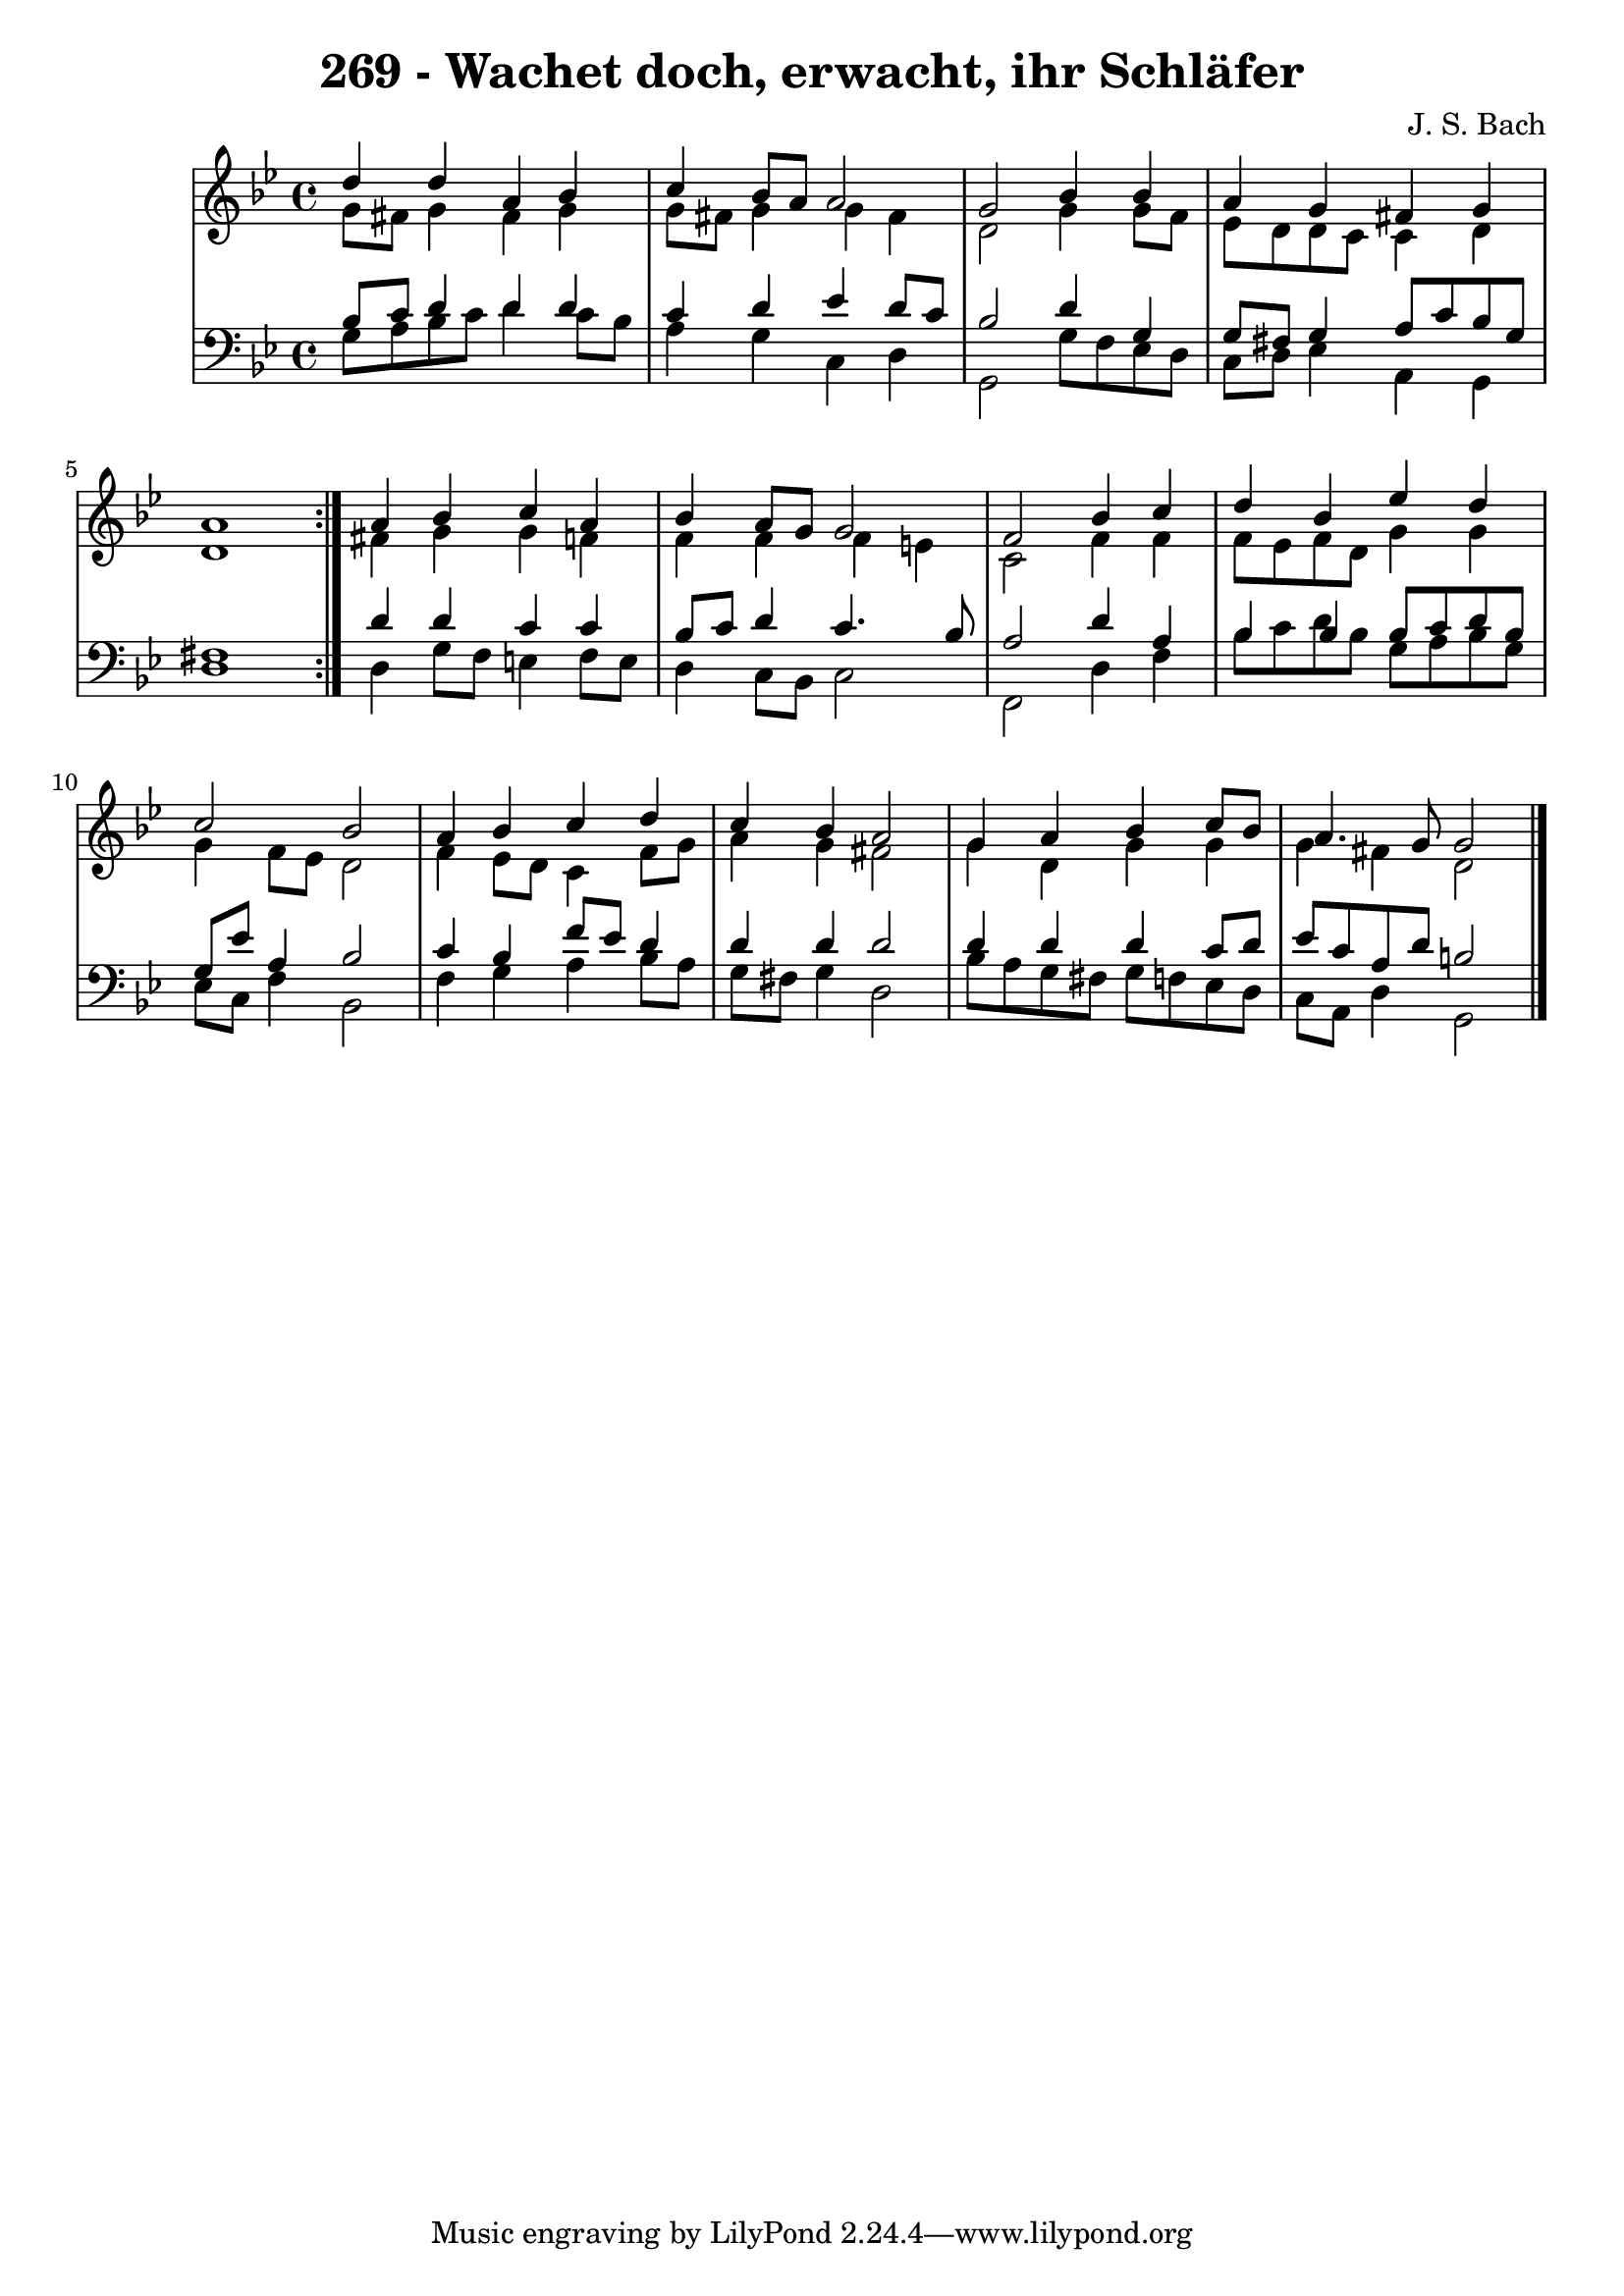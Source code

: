 \version "2.10.33"

\header {
  title = "269 - Wachet doch, erwacht, ihr Schläfer"
  composer = "J. S. Bach"
}


global = {
  \time 4/4
  \key g \minor
}


soprano = \relative c'' {
  \repeat volta 2 {
    d4 d4 a4 bes4 
    c4 bes8 a8 a2 
    g2 bes4 bes4 
    a4 g4 fis4 g4 
    a1 }  %5
  a4 bes4 c4 a4 
  bes4 a8 g8 g2 
  f2 bes4 c4 
  d4 bes4 ees4 d4 
  c2 bes2   %10
  a4 bes4 c4 d4 
  c4 bes4 a2 
  g4 a4 bes4 c8 bes8 
  a4. g8 g2 
  
}

alto = \relative c'' {
  \repeat volta 2 {
    g8 fis8 g4 fis4 g4 
    g8 fis8 g4 g4 fis4 
    d2 g4 g8 f8 
    ees8 d8 d8 c8 c4 d4 
    d1 }  %5
  fis4 g4 g4 f4 
  f4 f4 f4 e4 
  c2 f4 f4 
  f8 ees8 f8 d8 g4 g4 
  g4 f8 ees8 d2   %10
  f4 ees8 d8 c4 f8 g8 
  a4 g4 fis2 
  g4 d4 g4 g4 
  g4 fis4 d2 
  
}

tenor = \relative c' {
  \repeat volta 2 {
    bes8 c8 d4 d4 d4 
    c4 d4 ees4 d8 c8 
    bes2 d4 g,4 
    g8 fis8 g4 a8 c8 bes8 g8 
    fis1 }  %5
  d'4 d4 c4 c4 
  bes8 c8 d4 c4. bes8 
  a2 d4 a4 
  bes4 bes4 bes8 c8 d8 bes8 
  g8 ees'8 a,4 bes2   %10
  c4 bes4 f'8 ees8 d4 
  d4 d4 d2 
  d4 d4 d4 c8 d8 
  ees8 c8 a8 d8 b2 
  
}

baixo = \relative c' {
  \repeat volta 2 {
    g8 a8 bes8 c8 d4 c8 bes8 
    a4 g4 c,4 d4 
    g,2 g'8 f8 ees8 d8 
    c8 d8 ees4 a,4 g4 
    d'1 }  %5
  d4 g8 f8 e4 f8 e8 
  d4 c8 bes8 c2 
  f,2 d'4 f4 
  bes8 c8 d8 bes8 g8 a8 bes8 g8 
  ees8 c8 f4 bes,2   %10
  f'4 g4 a4 bes8 a8 
  g8 fis8 g4 d2 
  bes'8 a8 g8 fis8 g8 f8 ees8 d8 
  c8 a8 d4 g,2 
  
}

\score {
  <<
    \new StaffGroup <<
      \override StaffGroup.SystemStartBracket #'style = #'line 
      \new Staff {
        <<
          \global
          \new Voice = "soprano" { \voiceOne \soprano }
          \new Voice = "alto" { \voiceTwo \alto }
        >>
      }
      \new Staff {
        <<
          \global
          \clef "bass"
          \new Voice = "tenor" {\voiceOne \tenor }
          \new Voice = "baixo" { \voiceTwo \baixo \bar "|."}
        >>
      }
    >>
  >>
  \layout {}
  \midi {}
}